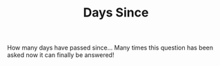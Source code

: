 #+TITLE: Days Since

How many days have passed since... Many times this question has been asked now
it can finally be answered!
